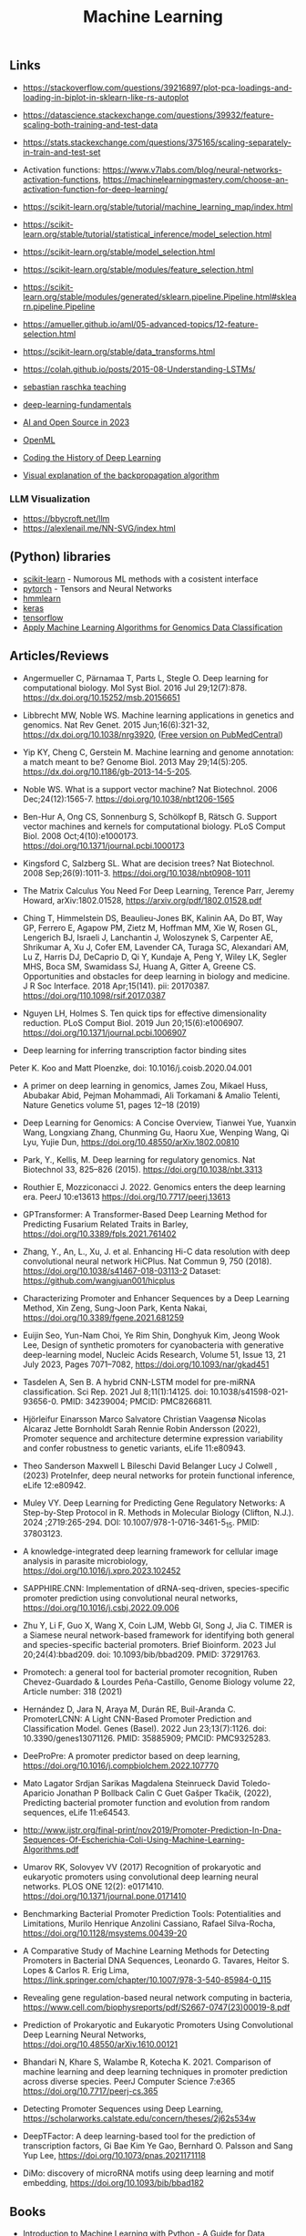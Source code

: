 #+TITLE: Machine Learning

** Links 

- https://stackoverflow.com/questions/39216897/plot-pca-loadings-and-loading-in-biplot-in-sklearn-like-rs-autoplot

- https://datascience.stackexchange.com/questions/39932/feature-scaling-both-training-and-test-data

- https://stats.stackexchange.com/questions/375165/scaling-separately-in-train-and-test-set

- Activation functions: https://www.v7labs.com/blog/neural-networks-activation-functions, https://machinelearningmastery.com/choose-an-activation-function-for-deep-learning/

- https://scikit-learn.org/stable/tutorial/machine_learning_map/index.html

- https://scikit-learn.org/stable/tutorial/statistical_inference/model_selection.html

- https://scikit-learn.org/stable/model_selection.html

- https://scikit-learn.org/stable/modules/feature_selection.html

- https://scikit-learn.org/stable/modules/generated/sklearn.pipeline.Pipeline.html#sklearn.pipeline.Pipeline

- https://amueller.github.io/aml/05-advanced-topics/12-feature-selection.html

- https://scikit-learn.org/stable/data_transforms.html

- https://colah.github.io/posts/2015-08-Understanding-LSTMs/

- [[https://sebastianraschka.com/teaching/][sebastian raschka teaching]]
- [[https://lightning.ai/courses/deep-learning-fundamentals/][deep-learning-fundamentals]]
- [[https://magazine.sebastianraschka.com/p/ai-and-open-source-in-2023][AI and Open Source in 2023]]
- [[https://www.openml.org/][OpenML]]
- [[https://blog.floydhub.com/coding-the-history-of-deep-learning/][Coding the History of Deep Learning]]
- [[https://google-developers.appspot.com/machine-learning/crash-course/backprop-scroll/][Visual explanation of the backpropagation algorithm]]

*** LLM Visualization
- https://bbycroft.net/llm
- https://alexlenail.me/NN-SVG/index.html

** (Python) libraries
- [[http://scikit-learn.org/][scikit-learn]] - Numorous ML methods with a cosistent interface
- [[http://pytorch.org/][pytorch]] - Tensors and Neural Networks 
- [[https://github.com/hmmlearn/hmmlearn][hmmlearn]]
- [[https://keras.io/][keras]]
- [[https://www.tensorflow.org/][tensorflow]]
- [[https://medium.com/mlearning-ai/apply-machine-learning-algorithms-for-genomics-data-classification-132972933723][Apply Machine Learning Algorithms for Genomics Data Classification]]

** Articles/Reviews

- Angermueller C, Pärnamaa T, Parts L, Stegle O. Deep learning for
  computational biology. Mol Syst Biol. 2016 Jul
  29;12(7):878. https://dx.doi.org/10.15252/msb.20156651

- Libbrecht MW, Noble WS. Machine learning applications in genetics
  and genomics. Nat Rev Genet. 2015 Jun;16(6):321-32,
  https://dx.doi.org/10.1038/nrg3920,
  ([[https://www.ncbi.nlm.nih.gov/pmc/articles/PMC5204302/][Free version on PubMedCentral]])

- Yip KY, Cheng C, Gerstein M. Machine learning and genome annotation:
  a match meant to be? Genome Biol. 2013 May
  29;14(5):205. https://dx.doi.org/10.1186/gb-2013-14-5-205.

- Noble WS. What is a support vector machine? Nat Biotechnol. 2006
  Dec;24(12):1565-7. https://doi.org/10.1038/nbt1206-1565

- Ben-Hur A, Ong CS, Sonnenburg S, Schölkopf B, Rätsch G. Support
  vector machines and kernels for computational biology. PLoS Comput
  Biol. 2008 Oct;4(10):e1000173. https://doi.org/10.1371/journal.pcbi.1000173

- Kingsford C, Salzberg SL. What are decision trees? Nat
  Biotechnol. 2008 Sep;26(9):1011-3.
  https://doi.org/10.1038/nbt0908-1011

- The Matrix Calculus You Need For Deep Learning, Terence Parr, Jeremy
  Howard, arXiv:1802.01528, https://arxiv.org/pdf/1802.01528.pdf

- Ching T, Himmelstein DS, Beaulieu-Jones BK, Kalinin AA, Do BT, Way
  GP, Ferrero E, Agapow PM, Zietz M, Hoffman MM, Xie W, Rosen GL,
  Lengerich BJ, Israeli J, Lanchantin J, Woloszynek S, Carpenter AE,
  Shrikumar A, Xu J, Cofer EM, Lavender CA, Turaga SC, Alexandari AM,
  Lu Z, Harris DJ, DeCaprio D, Qi Y, Kundaje A, Peng Y, Wiley LK,
  Segler MHS, Boca SM, Swamidass SJ, Huang A, Gitter A, Greene CS.
  Opportunities and obstacles for deep learning in biology and
  medicine. J R Soc Interface. 2018
  Apr;15(141). pii: 20170387. https://doi.org/110.1098/rsif.2017.0387

- Nguyen LH, Holmes S. Ten quick tips for effective dimensionality
  reduction.  PLoS Comput Biol. 2019 Jun 20;15(6):e1006907. 
  https://doi.org/10.1371/journal.pcbi.1006907

- Deep learning for inferring transcription factor binding sites
Peter K. Koo and Matt Ploenzke, doi: 10.1016/j.coisb.2020.04.001

- A primer on deep learning in genomics, James Zou, Mikael Huss, Abubakar Abid, Pejman Mohammadi, Ali Torkamani & Amalio Telenti, Nature Genetics volume 51, pages 12–18 (2019)

- Deep Learning for Genomics: A Concise Overview, Tianwei Yue, Yuanxin Wang, Longxiang Zhang, Chunming Gu, Haoru Xue, Wenping Wang, Qi Lyu, Yujie Dun, https://doi.org/10.48550/arXiv.1802.00810

- Park, Y., Kellis, M. Deep learning for regulatory genomics. Nat Biotechnol 33, 825–826 (2015). https://doi.org/10.1038/nbt.3313

- Routhier E, Mozziconacci J. 2022. Genomics enters the deep learning era. PeerJ 10:e13613 https://doi.org/10.7717/peerj.13613

- GPTransformer: A Transformer-Based Deep Learning Method for Predicting Fusarium Related Traits in Barley,  https://doi.org/10.3389/fpls.2021.761402

- Zhang, Y., An, L., Xu, J. et al. Enhancing Hi-C data resolution with deep convolutional neural network HiCPlus. Nat Commun 9, 750 (2018). https://doi.org/10.1038/s41467-018-03113-2  Dataset: https://github.com/wangjuan001/hicplus

- Characterizing Promoter and Enhancer Sequences by a Deep Learning Method, Xin Zeng, Sung-Joon Park, Kenta Nakai, https://doi.org/10.3389/fgene.2021.681259

- Euijin Seo, Yun-Nam Choi, Ye Rim Shin, Donghyuk Kim, Jeong Wook Lee, Design of synthetic promoters for cyanobacteria with generative deep-learning model, Nucleic Acids Research, Volume 51, Issue 13, 21 July 2023, Pages 7071–7082, https://doi.org/10.1093/nar/gkad451

- Tasdelen A, Sen B. A hybrid CNN-LSTM model for pre-miRNA classification. Sci Rep. 2021 Jul 8;11(1):14125. doi: 10.1038/s41598-021-93656-0. PMID: 34239004; PMCID: PMC8266811.

- Hjörleifur Einarsson Marco Salvatore Christian Vaagensø Nicolas Alcaraz Jette Bornholdt Sarah Rennie Robin Andersson (2022), Promoter sequence and architecture determine expression variability and confer robustness to genetic variants, eLife 11:e80943.

- Theo Sanderson Maxwell L Bileschi David Belanger Lucy J Colwell , (2023) ProteInfer, deep neural networks for protein functional inference, eLife 12:e80942.

- Muley VY. Deep Learning for Predicting Gene Regulatory Networks: A Step-by-Step Protocol in R. Methods in Molecular Biology (Clifton, N.J.). 2024 ;2719:265-294. DOI: 10.1007/978-1-0716-3461-5_15. PMID: 37803123. 

- A knowledge-integrated deep learning framework for cellular image analysis in parasite microbiology, https://doi.org/10.1016/j.xpro.2023.102452

- SAPPHIRE.CNN: Implementation of dRNA-seq-driven, species-specific promoter prediction using convolutional neural networks, https://doi.org/10.1016/j.csbj.2022.09.006

- Zhu Y, Li F, Guo X, Wang X, Coin LJM, Webb GI, Song J, Jia C. TIMER is a Siamese neural network-based framework for identifying both general and species-specific bacterial promoters. Brief Bioinform. 2023 Jul 20;24(4):bbad209. doi: 10.1093/bib/bbad209. PMID: 37291763.

- Promotech: a general tool for bacterial promoter recognition, Ruben Chevez-Guardado & Lourdes Peña-Castillo, Genome Biology volume 22, Article number: 318 (2021)

- Hernández D, Jara N, Araya M, Durán RE, Buil-Aranda C. PromoterLCNN: A Light CNN-Based Promoter Prediction and Classification Model. Genes (Basel). 2022 Jun 23;13(7):1126. doi: 10.3390/genes13071126. PMID: 35885909; PMCID: PMC9325283.

- DeeProPre: A promoter predictor based on deep learning, https://doi.org/10.1016/j.compbiolchem.2022.107770

- Mato Lagator Srdjan Sarikas Magdalena Steinrueck David Toledo-Aparicio Jonathan P Bollback Calin C Guet Gašper Tkačik, (2022), Predicting bacterial promoter function and evolution from random sequences, eLife 11:e64543.

- http://www.ijstr.org/final-print/nov2019/Promoter-Prediction-In-Dna-Sequences-Of-Escherichia-Coli-Using-Machine-Learning-Algorithms.pdf

- Umarov RK, Solovyev VV (2017) Recognition of prokaryotic and eukaryotic promoters using convolutional deep learning neural networks. PLOS ONE 12(2): e0171410. https://doi.org/10.1371/journal.pone.0171410

- Benchmarking Bacterial Promoter Prediction Tools: Potentialities and Limitations, Murilo Henrique Anzolini Cassiano, Rafael Silva-Rocha, https://doi.org/10.1128/msystems.00439-20

- A Comparative Study of Machine Learning Methods for Detecting Promoters in Bacterial DNA Sequences, Leonardo G. Tavares, Heitor S. Lopes & Carlos R. Erig Lima, https://link.springer.com/chapter/10.1007/978-3-540-85984-0_115

- Revealing gene regulation-based neural network computing in bacteria, https://www.cell.com/biophysreports/pdf/S2667-0747(23)00019-8.pdf

- Prediction of Prokaryotic and Eukaryotic Promoters Using Convolutional Deep Learning Neural Networks, https://doi.org/10.48550/arXiv.1610.00121

- Bhandari N, Khare S, Walambe R, Kotecha K. 2021. Comparison of machine learning and deep learning techniques in promoter prediction across diverse species. PeerJ Computer Science 7:e365 https://doi.org/10.7717/peerj-cs.365

- Detecting Promoter Sequences using Deep Learning, https://scholarworks.calstate.edu/concern/theses/2j62s534w

- DeepTFactor: A deep learning-based tool for the prediction of transcription factors, Gi Bae Kim Ye Gao, Bernhard O. Palsson and Sang Yup Lee, https://doi.org/10.1073/pnas.2021171118

- DiMo: discovery of microRNA motifs using deep learning and motif embedding, https://doi.org/10.1093/bib/bbad182

** Books

-  [[http://shop.oreilly.com/product/0636920030515.do][Introduction to Machine Learning with Python - A Guide for Data
   Scientists]], Andreas C. Müller, Sarah Guido, O'Reilly Media, 2016,
   ISBN-13: 978-1449369415

-  [[https://mitpress.mit.edu/books/machine-learning-0][Machine Learning - A Probabilistic Perspective]], Kevin P. Murphy,
   2012, ISBN: 9780262018029

** Tutorials, Example analyses
- [[https://github.com/maese005/GLBIO-2021][Jupyter-Notebooks with Tensorflow examples of molecular biology]]
- [[https://github.com/const-ae/Neural_Network_DNA_Demo][Neural Network for Sequence Data]]
- [[https://github.com/drewwiens/TensorFlow-DNNs-for-Predicting-DNA-Transcription-Factor-Binding][TensorFlow DNNs for Predicting DNA-Transcription Factor Binding]]
- [[https://github.com/mahossam/DNA-Transcription-Factor-Binding-Prediction][DNA-Transcription-Factor-Binding-Prediction]]
- [[][]]


   

